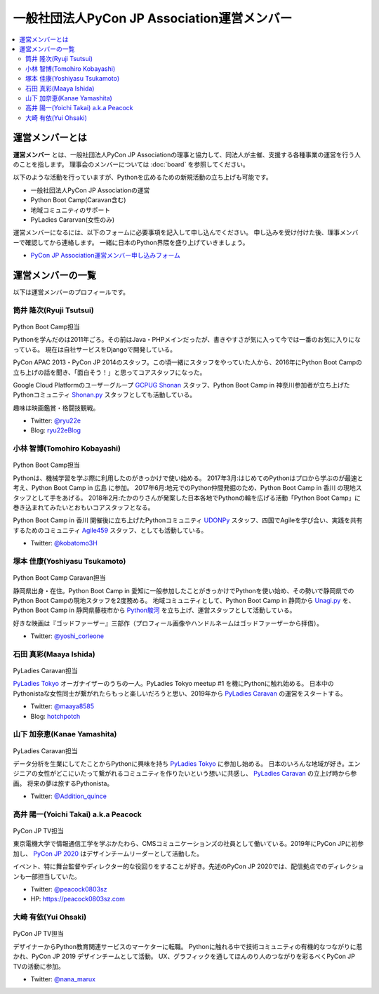 ==============================================
 一般社団法人PyCon JP Association運営メンバー
==============================================
.. contents::
   :local:

運営メンバーとは
================
**運営メンバー** とは、一般社団法人PyCon JP Associationの理事と協力して、同法人が主催、支援する各種事業の運営を行う人のことを指します。
理事会のメンバーについては :doc:`board` を参照してください。

以下のような活動を行っていますが、Pythonを広めるための新規活動の立ち上げも可能です。

* 一般社団法人PyCon JP Associationの運営
* Python Boot Camp(Caravan含む)
* 地域コミュニティのサポート
* PyLadies Cararvan(女性のみ)

運営メンバーになるには、以下のフォームに必要事項を記入して申し込んでください。
申し込みを受け付けた後、理事メンバーで確認してから連絡します。
一緒に日本のPython界隈を盛り上げていきましょう。

* `PyCon JP Association運営メンバー申し込みフォーム <https://docs.google.com/forms/d/e/1FAIpQLSeBTd6LQVmPN_orLM8kM9r913UroW6dwRycz83bKNyoZFW3qQ/viewform>`__

.. Blogへのリンクも入れる

運営メンバーの一覧
==================
以下は運営メンバーのプロフィールです。

.. _ryu22e-profile:

筒井 隆次(Ryuji Tsutsui)
------------------------
.. figure:: /_static/ryu22e.jpg

Python Boot Camp担当

Pythonを学んだのは2011年ごろ。その前はJava・PHPメインだったが、書きやすさが気に入って今では一番のお気に入りになっている。
現在は自社サービスをDjangoで開発している。

PyCon APAC 2013・PyCon JP 2014のスタッフ。この頃一緒にスタッフをやっていた人から、2016年にPython Boot Campの立ち上げの話を聞き、「面白そう！」と思ってコアスタッフになった。

Google Cloud Platformのユーザーグループ `GCPUG Shonan <https://gcpug-shonan.connpass.com/>`_ スタッフ、Python Boot Camp in 神奈川参加者が立ち上げたPythonコミュニティ `Shonan.py <https://shonan-py.connpass.com/>`_ スタッフとしても活動している。

趣味は映画鑑賞・格闘技観戦。

* Twitter: `@ryu22e <https://twitter.com/ryu22e>`_
* Blog: `ryu22eBlog <https://ryu22e.org/>`_

.. _kobatomo-profile:

小林 智博(Tomohiro Kobayashi)
-----------------------------
.. figure:: /_static/kobatomo.png

Python Boot Camp担当

Pythonは、機械学習を学ぶ際に利用したのがきっかけで使い始める。
2017年3月:はじめてのPythonはプロから学ぶのが最速と考え、Python Boot Camp in 広島 に参加。
2017年6月:地元でのPython仲間発掘のため、Python Boot Camp in 香川 の現地スタッフとして手をあげる。
2018年2月:たかのりさんが発案した日本各地でPythonの輪を広げる活動「Python Boot Camp」に巻き込まれてみたいとおもいコアスタッフとなる。

Python Boot Camp in 香川 開催後に立ち上げたPythonコミュニティ `UDONPy <https://udonpy.connpass.com/>`_ スタッフ、四国でAgileを学び合い、実践を共有するためのコミュニティ `Agile459 <https://agile459.connpass.com/>`_ スタッフ、としても活動している。

* Twitter: `@kobatomo3H <https://twitter.com/kobatomo3H>`_

塚本 佳康(Yoshiyasu Tsukamoto)
------------------------------
.. figure:: /_static/yoshi-tsukamo.jpg
   :width: 160

Python Boot Camp Caravan担当

静岡県出身・在住。Python Boot Camp in 愛知に一般参加したことがきっかけでPythonを使い始め、その勢いで静岡県でのPython Boot Campの現地スタッフを2度務める。
地域コミュニティとして、Python Boot Camp in 静岡から `Unagi.py <https://unagi-py.connpass.com/>`_ を、Python Boot Camp in 静岡県藤枝市から `Python駿河 <https://py-suruga.connpass.com/>`_ を立ち上げ、運営スタッフとして活動している。

好きな映画は『ゴッドファーザー』三部作（プロフィール画像やハンドルネームはゴッドファーザーから拝借）。

* Twitter: `@yoshi_corleone <https://twitter.com/yoshi_corleone>`_

石田 真彩(Maaya Ishida)
-----------------------
.. figure:: /_static/maaya.jpg
   :width: 160

PyLadies Caravan担当

`PyLadies Tokyo`_ オーガナイザーのうちの一人。PyLadies Tokyo meetup #1 を機にPythonに触れ始める。
日本中のPythonistaな女性同士が繋がれたらもっと楽しいだろうと思い、2019年から `PyLadies Caravan`_ の運営をスタートする。

* Twitter: `@maaya8585 <https://twitter.com/maaya8585>`_
* Blog: `hotchpotch <https://hotchpotchj37.wordpress.com/>`_

.. _PyLadies Tokyo: https://tokyo.pyladies.com/
.. _PyLadies Caravan: https://tokyo.pyladies.com/caravan/index.html

山下 加奈恵(Kanae Yamashita)
----------------------------
.. figure:: /_static/kanan.jpg
   :width: 160

PyLadies Caravan担当

データ分析を生業にしてたことからPythonに興味を持ち `PyLadies Tokyo`_ に参加し始める。
日本のいろんな地域が好き。エンジニアの女性がどこにいたって繋がれるコミュニティを作りたいという想いに共感し、 `PyLadies Caravan`_ の立上げ時から参画。
将来の夢は旅するPythonista。

* Twitter: `@Addition_quince <https://twitter.com/Addition_quince>`_

高井 陽一(Yoichi Takai) a.k.a Peacock
-------------------------------------
.. figure:: /_static/peacock.jpg
   :width: 160

PyCon JP TV担当

東京電機大学で情報通信工学を学ぶかたわら、CMSコミュニケーションズの社員として働いている。2019年にPyCon JPに初参加し、 `PyCon JP 2020`_ はデザインチームリーダーとして活動した。

イベント、特に舞台監督やディレクター的な役回りをすることが好き。先述のPyCon JP 2020では、配信拠点でのディレクションも一部担当していた。

.. _PyCon JP 2020: https://pycon.jp/2020/

* Twitter: `@peacock0803sz <https://twitter.com/peacock0803sz>`_
* HP: https://peacock0803sz.com

大崎 有依(Yui Ohsaki)
----------------------------
.. figure:: /_static/nana.jpg
   :width: 160

PyCon JP TV担当

デザイナーからPython教育関連サービスのマーケターに転職。
Pythonに触れる中で技術コミュニティの有機的なつながりに惹かれ、PyCon JP 2019 デザインチームとして活動。
UX、グラフィックを通してほんのり人のつながりを彩るべくPyCon JP TVの活動に参加。


* Twitter: `@nana_marux <https://twitter.com/nana_marux>`_

